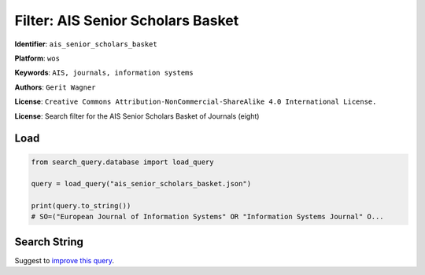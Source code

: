 Filter: AIS Senior Scholars Basket
==================================

**Identifier**: ``ais_senior_scholars_basket``

**Platform**: ``wos``

**Keywords**: ``AIS, journals, information systems``

**Authors**: ``Gerit Wagner``

**License**: ``Creative Commons Attribution-NonCommercial-ShareAlike 4.0 International License.``

**License**: Search filter for the AIS Senior Scholars Basket of Journals (eight)

Load
-----------

.. code-block:: python

    from search_query.database import load_query

    query = load_query("ais_senior_scholars_basket.json")

    print(query.to_string())
    # SO=("European Journal of Information Systems" OR "Information Systems Journal" O...


Search String
-------------

.. raw:: html

    <pre style="white-space: pre-wrap; word-break: break-word;">
    SO=("European Journal of Information Systems" OR "Information Systems Journal" OR "Information Systems Research" OR "Journal of the Association for Information Systems" OR "Journal of Information Technology" OR "Journal of Management Information Systems" OR "Journal of Strategic Information Systems" OR "MIS Quarterly") OR IS=(0960-085X OR 1476-9344 OR 1350-1917 OR 1365-2575 OR 1047-7047 OR 1526-5536 OR 1536-9323 OR 0268-3962 OR 1466-4437 OR 0742-1222 OR 1557-928X OR 0963-8687 OR 1873-1198 OR 0276-7783 OR 2162-9730)
    </pre>


Suggest to `improve this query <https://github.com/CoLRev-Environment/search-query/blob/main/search_query/json_db/ais_senior_scholars_basket.json>`_.
